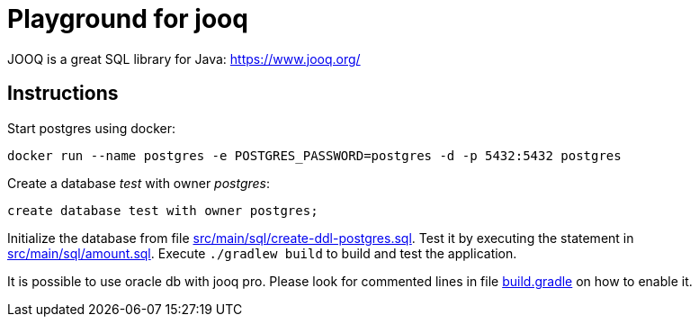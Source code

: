 = Playground for jooq

JOOQ is a great SQL library for Java: https://www.jooq.org/

== Instructions

Start postgres using docker:

----
docker run --name postgres -e POSTGRES_PASSWORD=postgres -d -p 5432:5432 postgres
----

Create a database _test_ with owner _postgres_:

----
create database test with owner postgres;
----

Initialize the database from file link:src/main/sql/create-ddl-postgres.sql[].
Test it by executing the statement in link:src/main/sql/amount.sql[].
Execute `./gradlew build` to build and test the application.

It is possible to use oracle db with jooq pro.
Please look for commented lines in file link:build.gradle[] on how to enable it.

